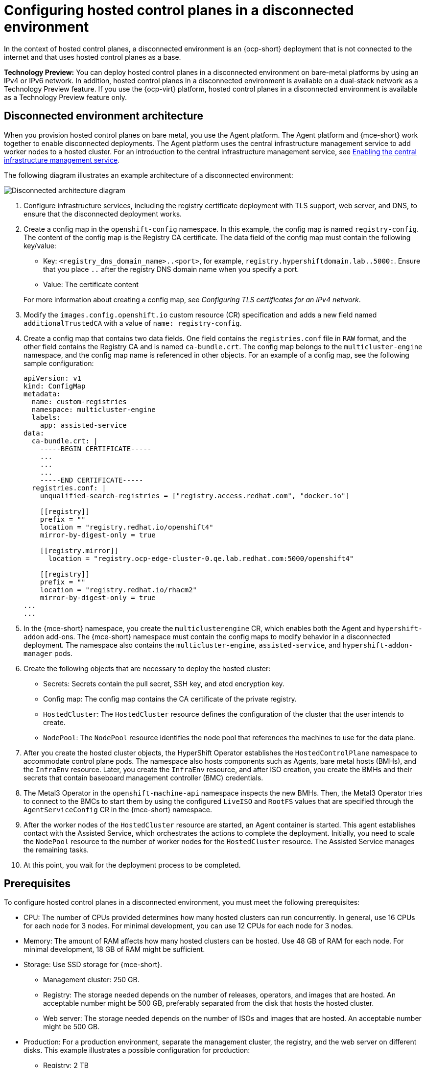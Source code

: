 [#configure-hosted-disconnected]
= Configuring hosted control planes in a disconnected environment

In the context of hosted control planes, a disconnected environment is an {ocp-short} deployment that is not connected to the internet and that uses hosted control planes as a base.

**Technology Preview:** You can deploy hosted control planes in a disconnected environment on bare-metal platforms by using an IPv4 or IPv6 network. In addition, hosted control planes in a disconnected environment is available on a dual-stack network as a Technology Preview feature. If you use the {ocp-virt} platform, hosted control planes in a disconnected environment is available as a Technology Preview feature only.

[#mce_and_agent]
== Disconnected environment architecture

When you provision hosted control planes on bare metal, you use the Agent platform. The Agent platform and {mce-short} work together to enable disconnected deployments. The Agent platform uses the central infrastructure management service to add worker nodes to a hosted cluster. For an introduction to the central infrastructure management service, see xref:../cluster_lifecycle/cim_enable.adoc#enable-cim[Enabling the central infrastructure management service].

The following diagram illustrates an example architecture of a disconnected environment:

image:../images/489_RHACM_HyperShift_on_bare_metal_1223.png[Disconnected architecture diagram]

. Configure infrastructure services, including the registry certificate deployment with TLS support, web server, and DNS, to ensure that the disconnected deployment works.
. Create a config map in the `openshift-config` namespace. In this example, the config map is named `registry-config`. The content of the config map is the Registry CA certificate. The data field of the config map must contain the following key/value:

* Key: `<registry_dns_domain_name>..<port>`, for example, `registry.hypershiftdomain.lab..5000:`. Ensure that you place `..` after the registry DNS domain name when you specify a port.
* Value: The certificate content

+
For more information about creating a config map, see _Configuring TLS certificates for an IPv4 network_.
. Modify the `images.config.openshift.io` custom resource (CR) specification and adds a new field named `additionalTrustedCA` with a value of `name: registry-config`.
. Create a config map that contains two data fields. One field contains the `registries.conf` file in `RAW` format, and the other field contains the Registry CA and is named `ca-bundle.crt`. The config map belongs to the `multicluster-engine` namespace, and the config map name is referenced in other objects. For an example of a config map, see the following sample configuration:

+
----
apiVersion: v1
kind: ConfigMap
metadata:
  name: custom-registries
  namespace: multicluster-engine
  labels:
    app: assisted-service
data:
  ca-bundle.crt: |
    -----BEGIN CERTIFICATE-----
    ...
    ...
    ...
    -----END CERTIFICATE-----
  registries.conf: |
    unqualified-search-registries = ["registry.access.redhat.com", "docker.io"]

    [[registry]]
    prefix = ""
    location = "registry.redhat.io/openshift4"
    mirror-by-digest-only = true

    [[registry.mirror]]
      location = "registry.ocp-edge-cluster-0.qe.lab.redhat.com:5000/openshift4"

    [[registry]]
    prefix = ""
    location = "registry.redhat.io/rhacm2"
    mirror-by-digest-only = true
...
...
----

. In the {mce-short} namespace, you create the `multiclusterengine` CR, which enables both the Agent and `hypershift-addon` add-ons. The {mce-short} namespace must contain the config maps to modify behavior in a disconnected deployment. The namespace also contains the `multicluster-engine`, `assisted-service`, and `hypershift-addon-manager` pods.
. Create the following objects that are necessary to deploy the hosted cluster:

** Secrets: Secrets contain the pull secret, SSH key, and etcd encryption key.
** Config map: The config map contains the CA certificate of the private registry.
** `HostedCluster`: The `HostedCluster` resource defines the configuration of the cluster that the user intends to create.
** `NodePool`: The `NodePool` resource identifies the node pool that references the machines to use for the data plane.

. After you create the hosted cluster objects, the HyperShift Operator establishes the `HostedControlPlane` namespace to accommodate control plane pods. The namespace also hosts components such as Agents, bare metal hosts (BMHs), and the `InfraEnv` resource. Later, you create the `InfraEnv` resource, and after ISO creation, you create the BMHs and their secrets that contain baseboard management controller (BMC) credentials.

. The Metal3 Operator in the `openshift-machine-api` namespace inspects the new BMHs. Then, the Metal3 Operator tries to connect to the BMCs to start them by using the configured `LiveISO` and `RootFS` values that are specified through the `AgentServiceConfig` CR in the {mce-short} namespace.

. After the worker nodes of the `HostedCluster` resource are started, an Agent container is started. This agent establishes contact with the Assisted Service, which orchestrates the actions to complete the deployment. Initially, you need to scale the `NodePool` resource to the number of worker nodes for the `HostedCluster` resource. The Assisted Service manages the remaining tasks.

. At this point, you wait for the deployment process to be completed.

[#configure-hosted-disconnected-networks-prereqs]
== Prerequisites

To configure hosted control planes in a disconnected environment, you must meet the following prerequisites:

- CPU: The number of CPUs provided determines how many hosted clusters can run concurrently. In general, use 16 CPUs for each node for 3 nodes. For minimal development, you can use 12 CPUs for each node for 3 nodes.
- Memory: The amount of RAM affects how many hosted clusters can be hosted. Use 48 GB of RAM for each node. For minimal development, 18 GB of RAM might be sufficient.
- Storage: Use SSD storage for {mce-short}.
* Management cluster: 250 GB.
* Registry: The storage needed depends on the number of releases, operators, and images that are hosted. An acceptable number might be 500 GB, preferably separated from the disk that hosts the hosted cluster.
* Web server: The storage needed depends on the number of ISOs and images that are hosted. An acceptable number might be 500 GB.
- Production: For a production environment, separate the management cluster, the registry, and the web server on different disks. This example illustrates a possible configuration for production:
* Registry: 2 TB
* Management cluster: 500 GB
* Web server: 2 TB

[#configure-hosted-disconnected-digest-image]
== Extracting the {ocp-short} release image digest

You can extract the {ocp-short} release image digest by using the tagged image. Complete the following steps:

. Obtain the image digest by running the following command:

+
[source,bash]
----
oc adm release info <tagged_openshift_release_image> | grep "Pull From"
----
+
Replace `<tagged_openshift_release_image>` with the tagged image for the supported {ocp-short} version, for example, `quay.io/openshift-release-dev/ocp-release:4.14.0-x8_64`.

+
See the following example output:

+
----
Pull From: quay.io/openshift-release-dev/ocp-release@sha256:69d1292f64a2b67227c5592c1a7d499c7d00376e498634ff8e1946bc9ccdddfe
----
+
To know more about the image tag and digest, see _Referencing images in imagestreams_ in the {ocp-short} documentation.

[#disconnected-intro-additional-resources]
=== Additional resources

* xref:../hosted_control_planes/ipv4_tls_certs.adoc#ipv4-tls-certs[Configuring TLS certificates for an IPv4 network]

* link:https://access.redhat.com/documentation/en-us/openshift_container_platform/4.14/html/images/managing-images#images-referencing-images-imagestreams_tagging-images[Referencing images in imagestreams]
